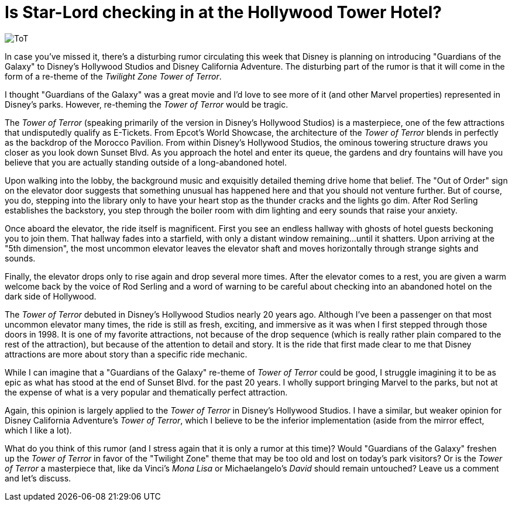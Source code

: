= Is Star-Lord checking in at the Hollywood Tower Hotel?
:hp-tags: Disney World, Disney's Hollywood Studios, Disneyland, Disney California Adventure, Rumors, Opinion

image::covers/ToT.jpg[caption="Twilight Zone Tower of Terror"]

In case you've missed it, there's a disturbing rumor circulating this week that Disney is planning on introducing "Guardians of the Galaxy" to Disney's Hollywood Studios and Disney California Adventure. The disturbing part of the rumor is that it will come in the form of a re-theme of the _Twilight Zone Tower of Terror_.

I thought "Guardians of the Galaxy" was a great movie and I'd love to see more of it (and other Marvel properties) represented in Disney's parks. However, re-theming the _Tower of Terror_ would be tragic.

The _Tower of Terror_ (speaking primarily of the version in Disney's Hollywood Studios) is a masterpiece, one of the few attractions that undisputedly qualify as E-Tickets. From Epcot's World Showcase, the architecture of the _Tower of Terror_ blends in perfectly as the backdrop of the Morocco Pavilion. From within Disney's Hollywood Studios, the ominous towering structure draws you closer as you look down Sunset Blvd. As you approach the hotel and enter its queue, the gardens and dry fountains will have you believe that you are actually standing outside of a long-abandoned hotel. 

Upon walking into the lobby, the background music and exquisitly detailed theming drive home that belief. The "Out of Order" sign on the elevator door suggests that something unusual has happened here and that you should not venture further. But of course, you do, stepping into the library only to have your heart stop as the thunder cracks and the lights go dim. After Rod Serling establishes the backstory, you step through the boiler room with dim lighting and eery sounds that raise your anxiety. 

Once aboard the elevator, the ride itself is magnificent. First you see an endless hallway with ghosts of hotel guests beckoning you to join them. That hallway fades into a starfield, with only a distant window remaining...until it shatters. Upon arriving at the "5th dimension", the most uncommon elevator leaves the elevator shaft and moves horizontally through strange sights and sounds. 

Finally, the elevator drops only to rise again and drop several more times. After the elevator comes to a rest, you are given a warm welcome back by the voice of Rod Serling and a word of warning to be careful about checking into an abandoned hotel on the dark side of Hollywood.

The _Tower of Terror_ debuted in Disney's Hollywood Studios nearly 20 years ago. Although I've been a passenger on that most uncommon elevator many times, the ride is still as fresh, exciting, and immersive as it was when I first stepped through those doors in 1998. It is one of my favorite attractions, not because of the drop sequence (which is really rather plain compared to the rest of the attraction), but because of the attention to detail and story. It is the ride that first made clear to me that Disney attractions are more about story than a specific ride mechanic.

While I can imagine that a "Guardians of the Galaxy" re-theme of _Tower of Terror_ could be good, I struggle imagining it to be as epic as what has stood at the end of Sunset Blvd. for the past 20 years. I wholly support bringing Marvel to the parks, but not at the expense of what is a very popular and thematically perfect attraction.

Again, this opinion is largely applied to the _Tower of Terror_ in Disney's Hollywood Studios. I have a similar, but weaker opinion for Disney California Adventure's _Tower of Terror_, which I believe to be the inferior implementation (aside from the mirror effect, which I like a lot).

What do you think of this rumor (and I stress again that it is only a rumor at this time)? Would "Guardians of the Galaxy" freshen up the _Tower of Terror_ in favor of the "Twilight Zone" theme that may be too old and lost on today's park visitors? Or is the _Tower of Terror_ a masterpiece that, like da Vinci's _Mona Lisa_ or Michaelangelo's _David_ should remain untouched? Leave us a comment and let's discuss.

